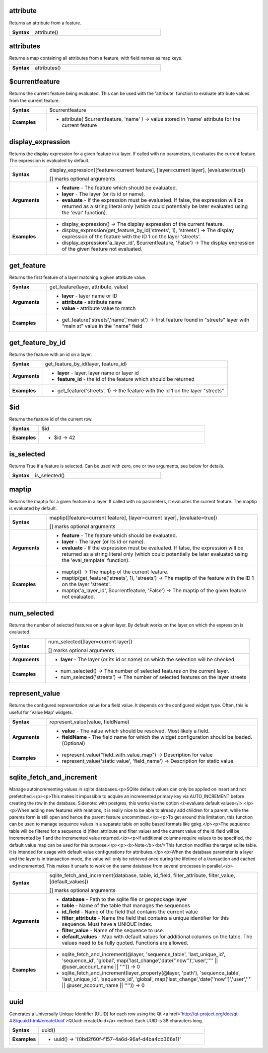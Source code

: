 .. attribute_section

.. _expression_function_Record_and_Attributes_attribute:

attribute
.........

Returns an attribute from a feature.

.. list-table::
   :widths: 15 85
   :stub-columns: 1

   * - Syntax
     - attribute()




.. end_attribute_section

.. attributes_section

.. _expression_function_Record_and_Attributes_attributes:

attributes
..........

Returns a map containing all attributes from a feature, with field names as map keys.

.. list-table::
   :widths: 15 85
   :stub-columns: 1

   * - Syntax
     - attributes()




.. end_attributes_section

.. $currentfeature_section

.. _expression_function_Record_and_Attributes_$currentfeature:

$currentfeature
...............

Returns the current feature being evaluated. This can be used with the 'attribute' function to evaluate attribute values from the current feature.

.. list-table::
   :widths: 15 85
   :stub-columns: 1

   * - Syntax
     - $currentfeature

   * - Examples
     - * attribute( $currentfeature, 'name' ) → value stored in 'name' attribute for the current feature


.. end_$currentfeature_section

.. display_expression_section

.. _expression_function_Record_and_Attributes_display_expression:

display_expression
..................

Returns the display expression for a given feature in a layer. If called with no parameters, it evaluates the current feature. The expression is evaluated by default.

.. list-table::
   :widths: 15 85
   :stub-columns: 1

   * - Syntax
     - display_expression([feature=current feature], [layer=current layer], [evaluate=true])

       [] marks optional arguments

   * - Arguments
     - * **feature** - The feature which should be evaluated.

       * **layer** - The layer (or its id or name).

       * **evaluate** - If the expression must be evaluated. If false, the expression will be returned as a string literal only (which could potentially be later evaluated using the 'eval' function).

   * - Examples
     - * display_expression() → The display expression of the current feature.

       * display_expression(get_feature_by_id('streets', 1), 'streets') → The display expression of the feature with the ID 1 on the layer 'streets'.

       * display_expression('a_layer_id', $currentfeature, 'False') → The display expression of the given feature not evaluated.


.. end_display_expression_section

.. get_feature_section

.. _expression_function_Record_and_Attributes_get_feature:

get_feature
...........

Returns the first feature of a layer matching a given attribute value.

.. list-table::
   :widths: 15 85
   :stub-columns: 1

   * - Syntax
     - get_feature(layer, attribute, value)

   * - Arguments
     - * **layer** - layer name or ID

       * **attribute** - attribute name

       * **value** - attribute value to match

   * - Examples
     - * get_feature('streets','name','main st') → first feature found in "streets" layer with "main st" value in the "name" field


.. end_get_feature_section

.. get_feature_by_id_section

.. _expression_function_Record_and_Attributes_get_feature_by_id:

get_feature_by_id
.................

Returns the feature with an id on a layer.

.. list-table::
   :widths: 15 85
   :stub-columns: 1

   * - Syntax
     - get_feature_by_id(layer, feature_id)

   * - Arguments
     - * **layer** - layer, layer name or layer id

       * **feature_id** - the id of the feature which should be returned

   * - Examples
     - * get_feature('streets', 1) → the feature with the id 1 on the layer "streets"


.. end_get_feature_by_id_section

.. $id_section

.. _expression_function_Record_and_Attributes_$id:

$id
...

Returns the feature id of the current row.

.. list-table::
   :widths: 15 85
   :stub-columns: 1

   * - Syntax
     - $id

   * - Examples
     - * $id → 42


.. end_$id_section

.. is_selected_section

.. _expression_function_Record_and_Attributes_is_selected:

is_selected
...........

Returns True if a feature is selected. Can be used with zero, one or two arguments, see below for details.

.. list-table::
   :widths: 15 85
   :stub-columns: 1

   * - Syntax
     - is_selected()




.. end_is_selected_section

.. maptip_section

.. _expression_function_Record_and_Attributes_maptip:

maptip
......

Returns the maptip for a given feature in a layer. If called with no parameters, it evaluates the current feature. The maptip is evaluated by default.

.. list-table::
   :widths: 15 85
   :stub-columns: 1

   * - Syntax
     - maptip([feature=current feature], [layer=current layer], [evaluate=true])

       [] marks optional arguments

   * - Arguments
     - * **feature** - The feature which should be evaluated.

       * **layer** - The layer (or its id or name).

       * **evaluate** - If the expression must be evaluated. If false, the expression will be returned as a string literal only (which could potentially be later evaluated using the 'eval_template' function).

   * - Examples
     - * maptip() → The maptip of the current feature.

       * maptip(get_feature('streets', 1), 'streets') → The maptip of the feature with the ID 1 on the layer 'streets'.

       * maptip('a_layer_id', $currentfeature, 'False') → The maptip of the given feature not evaluated.


.. end_maptip_section

.. num_selected_section

.. _expression_function_Record_and_Attributes_num_selected:

num_selected
............

Returns the number of selected features on a given layer. By default works on the layer on which the expression is evaluated.

.. list-table::
   :widths: 15 85
   :stub-columns: 1

   * - Syntax
     - num_selected([layer=current layer])

       [] marks optional arguments

   * - Arguments
     - * **layer** - The layer (or its id or name) on which the selection will be checked.

   * - Examples
     - * num_selected() → The number of selected features on the current layer.

       * num_selected('streets') → The number of selected features on the layer streets


.. end_num_selected_section

.. represent_value_section

.. _expression_function_Record_and_Attributes_represent_value:

represent_value
...............

Returns the configured representation value for a field value. It depends on the configured widget type. Often, this is useful for 'Value Map' widgets.

.. list-table::
   :widths: 15 85
   :stub-columns: 1

   * - Syntax
     - represent_value(value, fieldName)

   * - Arguments
     - * **value** - The value which should be resolved. Most likely a field.

       * **fieldName** - The field name for which the widget configuration should be loaded. (Optional)

   * - Examples
     - * represent_value("field_with_value_map") → Description for value

       * represent_value('static value', 'field_name') → Description for static value


.. end_represent_value_section

.. sqlite_fetch_and_increment_section

.. _expression_function_Record_and_Attributes_sqlite_fetch_and_increment:

sqlite_fetch_and_increment
..........................

Manage autoincrementing values in sqlite databases.<p>SQlite default values can only be applied on insert and not prefetched.</p><p>This makes it impossible to acquire an incremented primary key via AUTO_INCREMENT before creating the row in the database. Sidenote: with postgres, this works via the option <i>evaluate default values</i>.</p><p>When adding new features with relations, it is really nice to be able to already add children for a parent, while the parents form is still open and hence the parent feature uncommitted.</p><p>To get around this limitation, this function can be used to manage sequence values in a separate table on sqlite based formats like gpkg.</p><p>The sequence table will be filtered for a sequence id (filter_attribute and filter_value) and the current value of the id_field will be incremented by 1 and the incremented value returned.</p><p>If additional columns require values to be specified, the default_value map can be used for this purpose.</p><p><b>Note</b><br/>This function modifies the target sqlite table. It is intended for usage with default value configurations for attributes.</p><p>When the database parameter is a layer and the layer is in transaction mode, the value will only be retrieved once during the lifetime of a transaction and cached and incremented. This makes it unsafe to work on the same database from several processes in parallel.</p>

.. list-table::
   :widths: 15 85
   :stub-columns: 1

   * - Syntax
     - sqlite_fetch_and_increment(database, table, id_field, filter_attribute, filter_value, [default_values])

       [] marks optional arguments

   * - Arguments
     - * **database** - Path to the sqlite file or geopackage layer

       * **table** - Name of the table that manages the sequences

       * **id_field** - Name of the field that contains the current value

       * **filter_attribute** - Name the field that contains a unique identifier for this sequence. Must have a UNIQUE index.

       * **filter_value** - Name of the sequence to use.

       * **default_values** - Map with default values for additional columns on the table. The values need to be fully quoted. Functions are allowed.

   * - Examples
     - * sqlite_fetch_and_increment(@layer, 'sequence_table', 'last_unique_id', 'sequence_id', 'global', map('last_change','date(''now'')','user','''' || @user_account_name || '''')) → 0

       * sqlite_fetch_and_increment(layer_property(@layer, 'path'), 'sequence_table', 'last_unique_id', 'sequence_id', 'global', map('last_change','date(''now'')','user','''' || @user_account_name || '''')) → 0


.. end_sqlite_fetch_and_increment_section

.. uuid_section

.. _expression_function_Record_and_Attributes_uuid:

uuid
....

Generates a Universally Unique Identifier (UUID) for each row using the Qt <a href='http://qt-project.org/doc/qt-4.8/quuid.html#createUuid'>QUuid::createUuid</a>  method.  Each UUID is 38 characters long.

.. list-table::
   :widths: 15 85
   :stub-columns: 1

   * - Syntax
     - uuid()

   * - Examples
     - * uuid() → '{0bd2f60f-f157-4a6d-96af-d4ba4cb366a1}'


.. end_uuid_section

